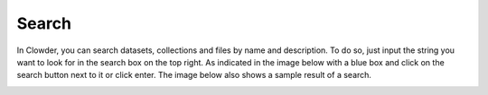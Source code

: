 .. index:: Search
Search
=======

In Clowder, you can search datasets, collections and files by name and description. To do so, just input the string you want to look for in the search box on the top right. As indicated in the image below with a blue box and click on the search button next to it or click enter. The image below also shows a sample result of a search.

.. image:: _static/ug_search-1.png
    :width: 750px
